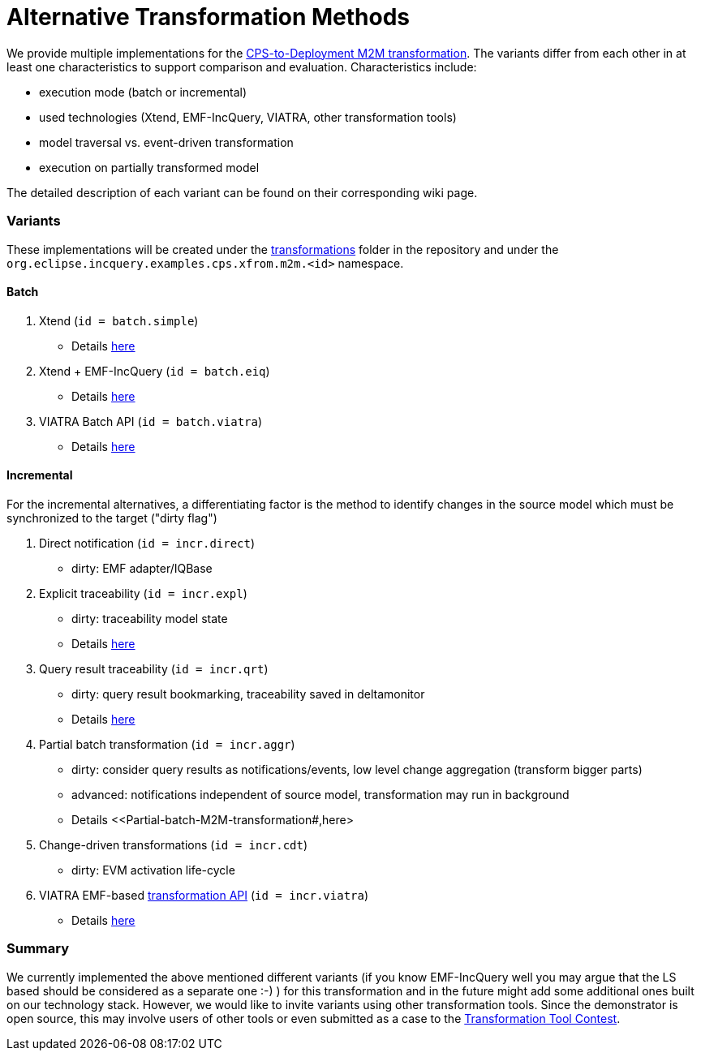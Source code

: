 # Alternative Transformation Methods

ifdef::env-github,env-browser[:outfilesuffix: .adoc]
ifndef::rootdir[:rootdir: ./]
ifndef::source-highlighter[:source-highlighter: highlightjs]
ifndef::highlightjsdir[:highlightjsdir: {rootdir}/highlight.js]
ifndef::highlightjs-theme[:highlightjs-theme: tomorrow]
:imagesdir: {rootdir}/images

We provide multiple implementations for the <<CPS-to-Deployment-Transformation#,CPS-to-Deployment M2M transformation>>. The variants differ from each other in at least one characteristics to support comparison and evaluation. Characteristics include:

* execution mode (batch or incremental)
* used technologies (Xtend, EMF-IncQuery, VIATRA, other transformation tools)
* model traversal vs. event-driven transformation
* execution on partially transformed model

The detailed description of each variant can be found on their corresponding wiki page.

### Variants

These implementations will be created under the link:https://github.com/IncQueryLabs/incquery-examples-cps/tree/master/transformations[transformations] folder in the repository and under the `org.eclipse.incquery.examples.cps.xfrom.m2m.<id>` namespace.

#### Batch 

1. Xtend (`id = batch.simple`)
  * Details <<Simple-and-optimized-Xtend-batch-M2M-transformation#,here>>
1. Xtend + EMF-IncQuery (`id = batch.eiq`)
  * Details <<Simple-Xtend-and-IncQuery-M2M-transformation#,here>>
1. VIATRA Batch API (`id = batch.viatra`)
  * Details <<VIATRA-transformation-API-based-batch-M2M-transformation#,here>>

#### Incremental

For the incremental alternatives, a differentiating factor is the method to identify changes in the source model which must be synchronized to the target ("dirty flag")

1. Direct notification (`id = incr.direct`)
 * dirty: EMF adapter/IQBase
1. Explicit traceability (`id = incr.expl`)
 * dirty: traceability model state
 * Details <<Explicit-traceability-M2M-transformation#,here>>
1. Query result traceability (`id = incr.qrt`)
 * dirty: query result bookmarking, traceability saved in deltamonitor
 * Details <<Query-result-traceability-M2M-transformation#,here>>
1. Partial batch transformation (`id = incr.aggr`)
 * dirty: consider query results as notifications/events, low level change aggregation (transform bigger parts)
 * advanced: notifications independent of source model, transformation may run in background
 * Details <<Partial-batch-M2M-transformation#,here>
1. Change-driven transformations  (`id = incr.cdt`)
 * dirty: EVM activation life-cycle
1. VIATRA EMF-based link:http://wiki.eclipse.org/VIATRA/Transformation_API[transformation API]  (`id = incr.viatra`)
 * Details <<VIATRA-transformation-API-based-QRT-MTM-transformation#,here>>

### Summary

We currently implemented the above mentioned different variants (if you know EMF-IncQuery well you may argue that the LS based should be considered as a separate one :-) ) for this transformation and in the future might add some additional ones built on our technology stack. However, we would like to invite variants using other transformation tools. Since the demonstrator is open source, this may involve users of other tools or even submitted as a case to the link:http://www.transformation-tool-contest.eu/[Transformation Tool Contest].
